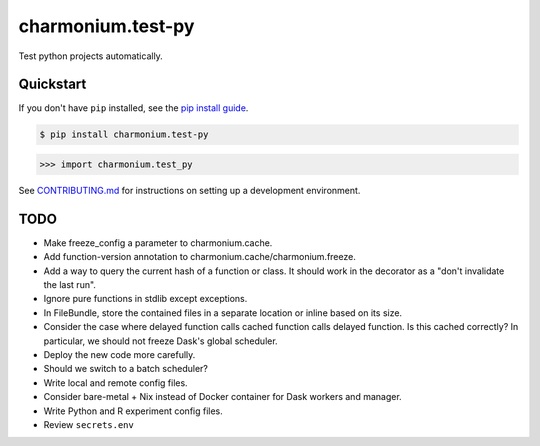 ==========================
charmonium.test-py
==========================

.. image:: https://img.shields.io/pypi/v/charmonium.test_py
   :alt: PyPI Package
   :target: https://pypi.org/project/charmonium.test_py
.. image:: https://img.shields.io/pypi/dm/charmonium.test_py
   :alt: PyPI Downloads
   :target: https://pypi.org/project/charmonium.test_py
.. image:: https://img.shields.io/pypi/l/charmonium.test_py
   :alt: License
   :target: https://github.com/charmoniumQ/charmonium.test-py/blob/main/LICENSE
.. image:: https://img.shields.io/pypi/pyversions/charmonium.test_py
   :alt: Python Versions
   :target: https://pypi.org/project/charmonium.test_py
.. image:: https://img.shields.io/librariesio/sourcerank/pypi/charmonium.test_py
   :alt: libraries.io sourcerank
   :target: https://libraries.io/pypi/charmonium.test_py

.. image:: https://img.shields.io/github/stars/charmoniumQ/charmonium.test-py?style=social
   :alt: GitHub stars
   :target: https://github.com/charmoniumQ/charmonium.test-py
.. image:: https://github.com/charmoniumQ/charmonium.test-py/actions/workflows/main.yaml/badge.svg
   :alt: CI status
   :target: https://github.com/charmoniumQ/charmonium.test-py/actions/workflows/main.yaml
.. image:: https://img.shields.io/github/last-commit/charmoniumQ/charmonium.test-py
   :alt: GitHub last commit
   :target: https://github.com/charmoniumQ/charmonium.test-py/commits
.. image:: http://www.mypy-lang.org/static/mypy_badge.svg
   :target: https://mypy.readthedocs.io/en/stable/
   :alt: Checked with Mypy
.. image:: https://img.shields.io/badge/code%20style-black-000000.svg
   :target: https://github.com/psf/black
   :alt: Code style: black

Test python projects automatically.

----------
Quickstart
----------

If you don't have ``pip`` installed, see the `pip install guide`_.

.. _`pip install guide`: https://pip.pypa.io/en/latest/installing/

.. code-block:: console

    $ pip install charmonium.test-py

>>> import charmonium.test_py


See `CONTRIBUTING.md`_ for instructions on setting up a development environment.

.. _`CONTRIBUTING.md`: https://github.com/charmoniumQ/charmonium.test-py/tree/main/CONTRIBUTING.md

----
TODO
----

- Make freeze_config a parameter to charmonium.cache.
- Add function-version annotation to charmonium.cache/charmonium.freeze.
- Add a way to query the current hash of a function or class. It should work in the decorator as a "don't invalidate the last run".
- Ignore pure functions in stdlib except exceptions.
- In FileBundle, store the contained files in a separate location or inline based on its size.
- Consider the case where delayed function calls cached function calls delayed function. Is this cached correctly? In particular, we should not freeze Dask's global scheduler.
- Deploy the new code more carefully.
- Should we switch to a batch scheduler?
- Write local and remote config files.
- Consider bare-metal + Nix instead of Docker container for Dask workers and manager.
- Write Python and R experiment config files.
- Review ``secrets.env``
